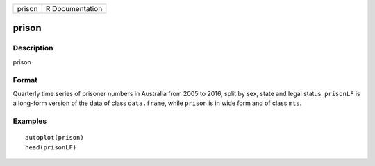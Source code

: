 ====== ===============
prison R Documentation
====== ===============

prison
------

Description
~~~~~~~~~~~

prison

Format
~~~~~~

Quarterly time series of prisoner numbers in Australia from 2005 to
2016, split by sex, state and legal status. ``prisonLF`` is a long-form
version of the data of class ``data.frame``, while ``prison`` is in wide
form and of class ``mts``.

Examples
~~~~~~~~

::


   autoplot(prison)
   head(prisonLF)

